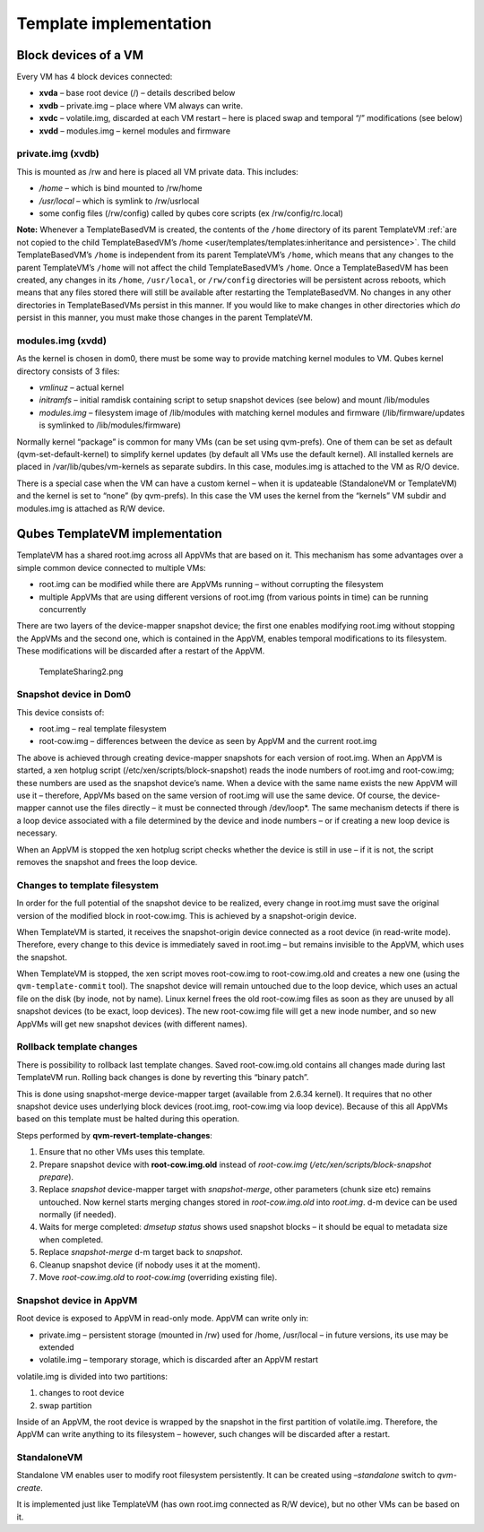 =======================
Template implementation
=======================


Block devices of a VM
---------------------


Every VM has 4 block devices connected:

- **xvda** – base root device (/) – details described below

- **xvdb** – private.img – place where VM always can write.

- **xvdc** – volatile.img, discarded at each VM restart – here is
  placed swap and temporal “/” modifications (see below)

- **xvdd** – modules.img – kernel modules and firmware



private.img (xvdb)
^^^^^^^^^^^^^^^^^^


This is mounted as /rw and here is placed all VM private data. This
includes:

- */home* – which is bind mounted to /rw/home

- */usr/local* – which is symlink to /rw/usrlocal

- some config files (/rw/config) called by qubes core scripts (ex
  /rw/config/rc.local)



**Note:** Whenever a TemplateBasedVM is created, the contents of the
``/home`` directory of its parent TemplateVM :ref:`are not copied to the
child TemplateBasedVM’s
/home <user/templates/templates:inheritance and persistence>`. The child
TemplateBasedVM’s ``/home`` is independent from its parent TemplateVM’s
``/home``, which means that any changes to the parent TemplateVM’s
``/home`` will not affect the child TemplateBasedVM’s ``/home``. Once a
TemplateBasedVM has been created, any changes in its ``/home``,
``/usr/local``, or ``/rw/config`` directories will be persistent across
reboots, which means that any files stored there will still be available
after restarting the TemplateBasedVM. No changes in any other
directories in TemplateBasedVMs persist in this manner. If you would
like to make changes in other directories which *do* persist in this
manner, you must make those changes in the parent TemplateVM.

modules.img (xvdd)
^^^^^^^^^^^^^^^^^^


As the kernel is chosen in dom0, there must be some way to provide
matching kernel modules to VM. Qubes kernel directory consists of 3
files:

- *vmlinuz* – actual kernel

- *initramfs* – initial ramdisk containing script to setup snapshot
  devices (see below) and mount /lib/modules

- *modules.img* – filesystem image of /lib/modules with matching kernel
  modules and firmware (/lib/firmware/updates is symlinked to
  /lib/modules/firmware)



Normally kernel “package” is common for many VMs (can be set using
qvm-prefs). One of them can be set as default (qvm-set-default-kernel)
to simplify kernel updates (by default all VMs use the default kernel).
All installed kernels are placed in /var/lib/qubes/vm-kernels as
separate subdirs. In this case, modules.img is attached to the VM as R/O
device.

There is a special case when the VM can have a custom kernel – when it
is updateable (StandaloneVM or TemplateVM) and the kernel is set to
“none” (by qvm-prefs). In this case the VM uses the kernel from the
“kernels” VM subdir and modules.img is attached as R/W device.

Qubes TemplateVM implementation
-------------------------------


TemplateVM has a shared root.img across all AppVMs that are based on it.
This mechanism has some advantages over a simple common device connected
to multiple VMs:

- root.img can be modified while there are AppVMs running – without
  corrupting the filesystem

- multiple AppVMs that are using different versions of root.img (from
  various points in time) can be running concurrently



There are two layers of the device-mapper snapshot device; the first one
enables modifying root.img without stopping the AppVMs and the second
one, which is contained in the AppVM, enables temporal modifications to
its filesystem. These modifications will be discarded after a restart of
the AppVM.

.. figure:: /attachment/doc/TemplateSharing2.png
   :alt: TemplateSharing2.png

   TemplateSharing2.png

Snapshot device in Dom0
^^^^^^^^^^^^^^^^^^^^^^^


This device consists of:

- root.img – real template filesystem

- root-cow.img – differences between the device as seen by AppVM and
  the current root.img



The above is achieved through creating device-mapper snapshots for each
version of root.img. When an AppVM is started, a xen hotplug script
(/etc/xen/scripts/block-snapshot) reads the inode numbers of root.img
and root-cow.img; these numbers are used as the snapshot device’s name.
When a device with the same name exists the new AppVM will use it –
therefore, AppVMs based on the same version of root.img will use the
same device. Of course, the device-mapper cannot use the files directly
– it must be connected through /dev/loop*. The same mechanism detects
if there is a loop device associated with a file determined by the
device and inode numbers – or if creating a new loop device is
necessary.

When an AppVM is stopped the xen hotplug script checks whether the
device is still in use – if it is not, the script removes the snapshot
and frees the loop device.

Changes to template filesystem
^^^^^^^^^^^^^^^^^^^^^^^^^^^^^^


In order for the full potential of the snapshot device to be realized,
every change in root.img must save the original version of the modified
block in root-cow.img. This is achieved by a snapshot-origin device.

When TemplateVM is started, it receives the snapshot-origin device
connected as a root device (in read-write mode). Therefore, every change
to this device is immediately saved in root.img – but remains invisible
to the AppVM, which uses the snapshot.

When TemplateVM is stopped, the xen script moves root-cow.img to
root-cow.img.old and creates a new one (using the
``qvm-template-commit`` tool). The snapshot device will remain untouched
due to the loop device, which uses an actual file on the disk (by inode,
not by name). Linux kernel frees the old root-cow.img files as soon as
they are unused by all snapshot devices (to be exact, loop devices). The
new root-cow.img file will get a new inode number, and so new AppVMs
will get new snapshot devices (with different names).

Rollback template changes
^^^^^^^^^^^^^^^^^^^^^^^^^


There is possibility to rollback last template changes. Saved
root-cow.img.old contains all changes made during last TemplateVM run.
Rolling back changes is done by reverting this “binary patch”.

This is done using snapshot-merge device-mapper target (available from
2.6.34 kernel). It requires that no other snapshot device uses
underlying block devices (root.img, root-cow.img via loop device).
Because of this all AppVMs based on this template must be halted during
this operation.

Steps performed by **qvm-revert-template-changes**:

1. Ensure that no other VMs uses this template.

2. Prepare snapshot device with **root-cow.img.old** instead of
   *root-cow.img* (*/etc/xen/scripts/block-snapshot prepare*).

3. Replace *snapshot* device-mapper target with *snapshot-merge*, other
   parameters (chunk size etc) remains untouched. Now kernel starts
   merging changes stored in *root-cow.img.old* into *root.img*. d-m
   device can be used normally (if needed).

4. Waits for merge completed: *dmsetup status* shows used snapshot
   blocks – it should be equal to metadata size when completed.

5. Replace *snapshot-merge* d-m target back to *snapshot*.

6. Cleanup snapshot device (if nobody uses it at the moment).

7. Move *root-cow.img.old* to *root-cow.img* (overriding existing file).



Snapshot device in AppVM
^^^^^^^^^^^^^^^^^^^^^^^^


Root device is exposed to AppVM in read-only mode. AppVM can write only
in:

- private.img – persistent storage (mounted in /rw) used for /home,
  /usr/local – in future versions, its use may be extended

- volatile.img – temporary storage, which is discarded after an AppVM
  restart



volatile.img is divided into two partitions:

1. changes to root device

2. swap partition



Inside of an AppVM, the root device is wrapped by the snapshot in the
first partition of volatile.img. Therefore, the AppVM can write anything
to its filesystem – however, such changes will be discarded after a
restart.

StandaloneVM
^^^^^^^^^^^^


Standalone VM enables user to modify root filesystem persistently. It
can be created using *–standalone* switch to *qvm-create*.

It is implemented just like TemplateVM (has own root.img connected as
R/W device), but no other VMs can be based on it.
